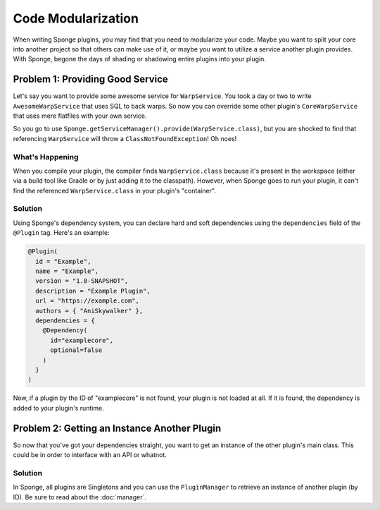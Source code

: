 ===================
Code Modularization
===================

When writing Sponge plugins, you may find that you need to modularize your code. Maybe you want to split your core into
another project so that others can make use of it, or maybe you want to utilize a service another plugin provides. With
Sponge, begone the days of shading or shadowing entire plugins into your plugin.

Problem 1: Providing Good Service
=================================

Let's say you want to provide some awesome service for ``WarpService``. You took a day or two to write
``AwesomeWarpService`` that uses SQL to back warps. So now you can override some other plugin's ``CoreWarpService`` that
uses mere flatfiles with your own service.

So you go to use ``Sponge.getServiceManager().provide(WarpService.class)``, but you are shocked to find that referencing
``WarpService`` will throw a ``ClassNotFoundException``! Oh noes!

What's Happening
~~~~~~~~~~~~~~~~

When you compile your plugin, the compiler finds ``WarpService.class`` because it's present in the workspace (either via
a build tool like Gradle or by just adding it to the classpath). However, when Sponge goes to run your plugin, it can't
find the referenced ``WarpService.class`` in your plugin's "container".

Solution
~~~~~~~~

Using Sponge's dependency system, you can declare hard and soft dependencies using the ``dependencies`` field of the
``@Plugin`` tag. Here's an example:

.. code-block:: java

    @Plugin(
      id = "Example",
      name = "Example",
      version = "1.0-SNAPSHOT",
      description = "Example Plugin",
      url = "https://example.com",
      authors = { "AniSkywalker" },
      dependencies = {
        @Dependency(
          id="examplecore",
          optional=false
        )
      }
    )

Now, if a plugin by the ID of "examplecore" is not found, your plugin is not loaded at all. If it is found, the
dependency is added to your plugin's runtime.

Problem 2: Getting an Instance Another Plugin
=============================================

So now that you've got your dependencies straight, you want to get an instance of the other plugin's main class. This
could be in order to interface with an API or whatnot.

Solution
~~~~~~~~

In Sponge, all plugins are Singletons and you can use the ``PluginManager`` to retrieve an instance of another plugin
(by ID). Be sure to read about the :doc:`manager`.
